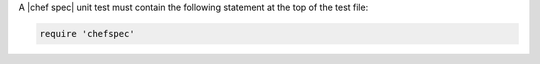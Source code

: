 .. The contents of this file are included in multiple topics.
.. This file should not be changed in a way that hinders its ability to appear in multiple documentation sets.


A |chef spec| unit test must contain the following statement at the top of the test file:

.. code-block:: ruby

   require 'chefspec'
